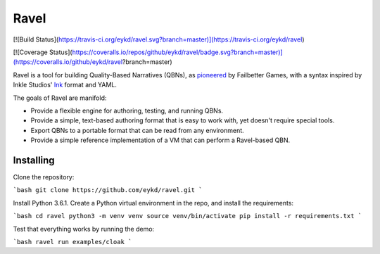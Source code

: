 Ravel
=====

[![Build Status](https://travis-ci.org/eykd/ravel.svg?branch=master)](https://travis-ci.org/eykd/ravel)

[![Coverage Status](https://coveralls.io/repos/github/eykd/ravel/badge.svg?branch=master)](https://coveralls.io/github/eykd/ravel?branch=master)

Ravel is a tool for building Quality-Based Narratives (QBNs), as `pioneered`_ by
Failbetter Games, with a syntax inspired by Inkle Studios' `Ink`_ format and
YAML.

The goals of Ravel are manifold:

- Provide a flexible engine for authoring, testing, and running QBNs.
- Provide a simple, text-based authoring format that is easy to work with,
  yet doesn't require special tools.
- Export QBNs to a portable format that can be read from any environment.
- Provide a simple reference implementation of a VM that can perform a
  Ravel-based QBN.

.. _`pioneered`: http://www.failbettergames.com/storynexus-developer-diary-2-fewer-spreadsheets-less-swearing/

.. _`ink`: http://www.inklestudios.com/ink/

Installing
----------

Clone the repository:

```bash
git clone https://github.com/eykd/ravel.git
```

Install Python 3.6.1. Create a Python virtual environment in the repo, and install the requirements:

```bash
cd ravel
python3 -m venv venv
source venv/bin/activate
pip install -r requirements.txt
```

Test that everything works by running the demo:

```bash
ravel run examples/cloak
```
